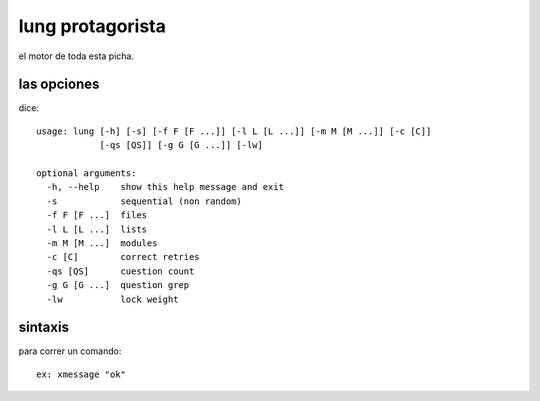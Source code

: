 lung protagorista
====================

el motor de toda esta picha.



las opciones
-------------

dice::

  usage: lung [-h] [-s] [-f F [F ...]] [-l L [L ...]] [-m M [M ...]] [-c [C]]
              [-qs [QS]] [-g G [G ...]] [-lw]

  optional arguments:
    -h, --help    show this help message and exit
    -s            sequential (non random)
    -f F [F ...]  files
    -l L [L ...]  lists
    -m M [M ...]  modules
    -c [C]        correct retries
    -qs [QS]      cuestion count
    -g G [G ...]  question grep
    -lw           lock weight


sintaxis
-------------

para correr un comando::

  ex: xmessage "ok"

